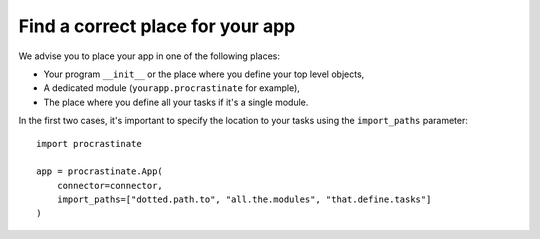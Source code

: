 Find a correct place for your app
---------------------------------

We advise you to place your app in one of the following places:

- Your program ``__init__`` or the place where you define your top level objects,
- A dedicated module (``yourapp.procrastinate`` for example),
- The place where you define all your tasks if it's a single module.

In the first two cases, it's important to specify the location to your tasks using the
``import_paths`` parameter::

    import procrastinate

    app = procrastinate.App(
        connector=connector,
        import_paths=["dotted.path.to", "all.the.modules", "that.define.tasks"]
    )
